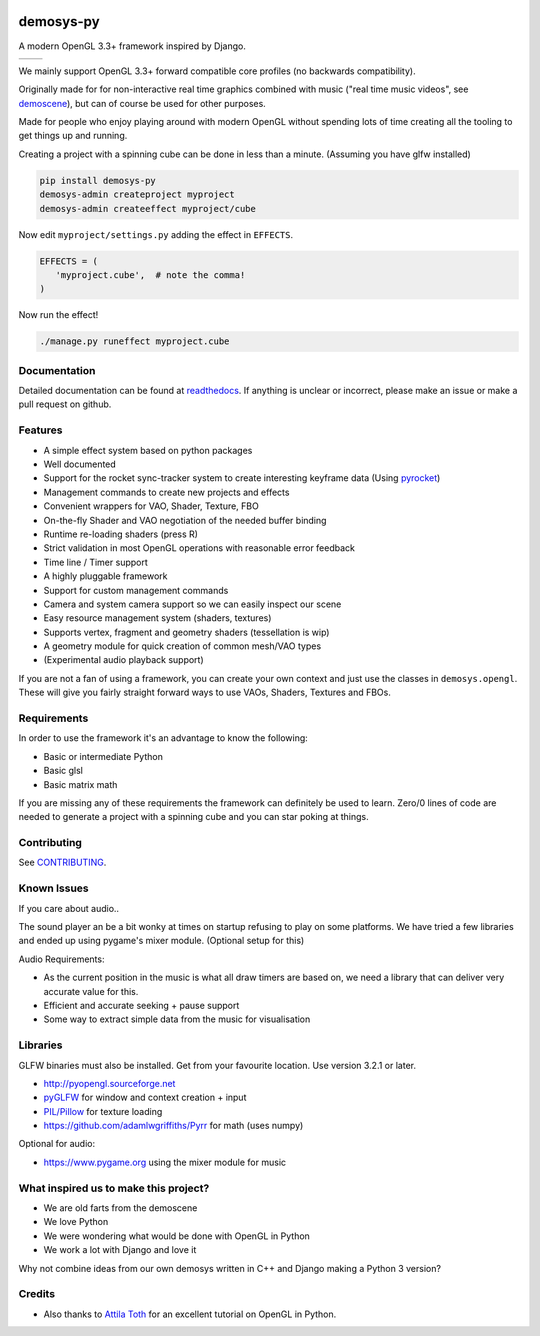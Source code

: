 |pypi| |travis| |rtd|

demosys-py
==========

A modern OpenGL 3.3+ framework inspired by Django.

+-----------------+-----------------+
| |screenshot1|   | |screenshot2|   |
+-----------------+-----------------+

We mainly support OpenGL 3.3+ forward compatible core profiles (no backwards compatibility).

Originally made for for non-interactive real time graphics combined with music
("real time music videos", see `demoscene <https://en.wikipedia.org/wiki/Demoscene>`__),
but can of course be used for other purposes.

Made for people who enjoy playing around with modern OpenGL without spending lots of
time creating all the tooling to get things up and running.

Creating a project with a spinning cube can be done in less than a minute.
(Assuming you have glfw installed)

.. code-block:: shell

   pip install demosys-py
   demosys-admin createproject myproject
   demosys-admin createeffect myproject/cube

Now edit ``myproject/settings.py`` adding the effect in ``EFFECTS``.

.. code-block:: python

   EFFECTS = (
      'myproject.cube',  # note the comma!
   )

Now run the effect!

.. code-block:: shell

   ./manage.py runeffect myproject.cube

Documentation
-------------

Detailed documentation can be found at readthedocs_.
If anything is unclear or incorrect, please make an issue or make a pull request on github.

Features
--------

- A simple effect system based on python packages
- Well documented
- Support for the rocket sync-tracker system to create interesting keyframe data (Using pyrocket_)
- Management commands to create new projects and effects
- Convenient wrappers for VAO, Shader, Texture, FBO
- On-the-fly Shader and VAO negotiation of the needed buffer binding
- Runtime re-loading shaders (press R)
- Strict validation in most OpenGL operations with reasonable error feedback
- Time line / Timer support
- A highly pluggable framework
- Support for custom management commands
- Camera and system camera support so we can easily inspect our scene
- Easy resource management system (shaders, textures)
- Supports vertex, fragment and geometry shaders (tessellation is wip)
- A geometry module for quick creation of common mesh/VAO types
- (Experimental audio playback support)

If you are not a fan of using a framework, you can create your own context
and just use the classes in ``demosys.opengl``. These will give you fairly
straight forward ways to use VAOs, Shaders, Textures and FBOs.

Requirements
------------

In order to use the framework it's an advantage to know the following:

- Basic or intermediate Python
- Basic glsl
- Basic matrix math

If you are missing any of these requirements the framework can definitely be used
to learn. Zero/0 lines of code are needed to generate a project with a spinning
cube and you can star poking at things.

Contributing
------------

See `CONTRIBUTING <CONTRIBUTING.md>`__.

Known Issues
------------

If you care about audio..

The sound player an be a bit wonky at times on startup refusing to play
on some platforms. We have tried a few libraries and ended up using
pygame's mixer module. (Optional setup for this)

Audio Requirements:

- As the current position in the music is what all
  draw timers are based on, we need a library that can deliver very accurate value for this.
- Efficient and accurate seeking + pause support
- Some way to extract simple data from the music for visualisation

Libraries
---------

GLFW binaries must also be installed. Get from your favourite location.
Use version 3.2.1 or later.

-  `http://pyopengl.sourceforge.net <http://pyopengl.sourceforge.net/>`__
-  `pyGLFW <https://github.com/FlorianRhiem/pyGLFW>`__ for window and
   context creation + input
-  `PIL/Pillow <https://github.com/python-pillow/Pillow>`__ for texture
   loading
-  https://github.com/adamlwgriffiths/Pyrr for math (uses numpy)

Optional for audio:

-  https://www.pygame.org using the mixer module for music

What inspired us to make this project?
--------------------------------------

- We are old farts from the demoscene
- We love Python
- We were wondering what would be done with OpenGL in Python
- We work a lot with Django and love it

Why not combine ideas from our own demosys written in C++ and Django
making a Python 3 version?

Credits
-------

-  Also thanks to `Attila
   Toth <https://www.youtube.com/channel/UC4L3JyeL7TXQM1f3yD6iVQQ>`__
   for an excellent tutorial on OpenGL in Python.

.. _testdemo: https://github.com/Contraz/demosys-py-test
.. _pyrocket: https://github.com/Contraz/pyrocket
.. |pypi| image:: https://img.shields.io/pypi/v/demosys-py.svg
   :target: https://pypi.python.org/pypi/demosys-py
.. |travis| image:: https://travis-ci.org/Contraz/demosys-py.svg?branch=master
   :target: https://travis-ci.org/Contraz/demosys-py
.. |rtd| image:: https://readthedocs.org/projects/demosys-py/badge/?version=latest
   :target: http://demosys-py.readthedocs.io/en/latest/?badge=latest
.. |screenshot1| image:: https://objects.zetta.io:8443/v1/AUTH_06e2dbea5e824620b20b470197323277/contraz.no-static/gfx/productions/SimLife3.png
.. |screenshot2| image:: https://objects.zetta.io:8443/v1/AUTH_06e2dbea5e824620b20b470197323277/contraz.no-static/gfx/productions/SimLife2.png
.. _readthedocs: http://demosys-py.readthedocs.io/
